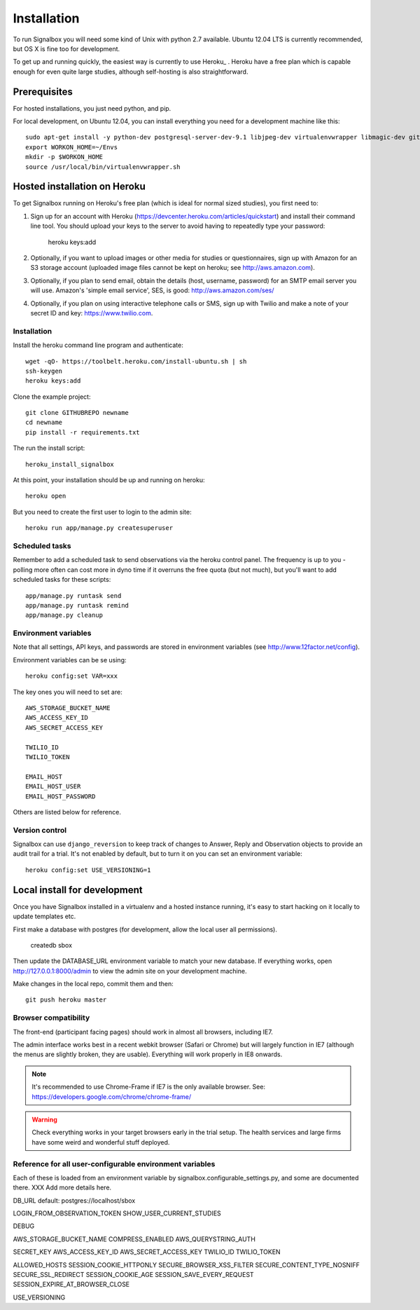 Installation
============================================



To run Signalbox you will need some kind of Unix with python 2.7 available. Ubuntu 12.04 LTS is currently recommended, but OS X is fine too for development.

To get up and running quickly, the easiest way is currently to use Heroku_ . Heroku have a free plan which is capable enough for even quite large studies, although self-hosting is also straightforward.





Prerequisites
----------------

For hosted installations, you just need python, and pip.

For local development, on Ubuntu 12.04, you can install everything you need for a development machine like this::

	sudo apt-get install -y python-dev postgresql-server-dev-9.1 libjpeg-dev virtualenvwrapper libmagic-dev git mercurial zlib1g-dev libfreetype6 libfreetype6-dev
	export WORKON_HOME=~/Envs
	mkdir -p $WORKON_HOME
	source /usr/local/bin/virtualenvwrapper.sh




Hosted installation on Heroku
--------------------------------

To get Signalbox running on Heroku's free plan (which is ideal for normal sized studies), you first need to:

1. Sign up for an account with Heroku (https://devcenter.heroku.com/articles/quickstart) and install their command line tool. You should upload your keys to the server to avoid having to repeatedly type your password:

	heroku keys:add

2. Optionally, if you want to upload images or other media for studies or questionnaires, sign up with Amazon for an S3 storage account (uploaded image files cannot be kept on heroku; see http://aws.amazon.com).

3. Optionally, if you plan to send email, obtain the details  (host, username, password) for an SMTP email server you will use. Amazon's 'simple email service', SES, is good: http://aws.amazon.com/ses/

4. Optionally, if you plan on using interactive telephone calls or SMS, sign up with Twilio and make a note of your secret ID and key: https://www.twilio.com.


Installation
~~~~~~~~~~~~~~~~~

Install the heroku command line program and authenticate::

	wget -qO- https://toolbelt.heroku.com/install-ubuntu.sh | sh
	ssh-keygen
	heroku keys:add


Clone the example project::

	git clone GITHUBREPO newname
	cd newname
	pip install -r requirements.txt


The run the install script::

	heroku_install_signalbox

At this point, your installation should be up and running on heroku::

	heroku open

But you need to create the first user to login to the admin site::

	heroku run app/manage.py createsuperuser


Scheduled tasks
~~~~~~~~~~~~~~~~~
Remember to add a scheduled task to send observations via the heroku control panel. The frequency is up to you - polling more often can cost more in dyno time if it overruns the free quota (but not much), but you'll want to add scheduled tasks for these scripts::

	app/manage.py runtask send
	app/manage.py runtask remind
	app/manage.py cleanup




Environment variables
~~~~~~~~~~~~~~~~~~~~~~

Note that all settings, API keys, and passwords are stored in environment variables (see http://www.12factor.net/config).

Environment variables can be se using::

	heroku config:set VAR=xxx


The key ones you will need to set are::


	AWS_STORAGE_BUCKET_NAME
	AWS_ACCESS_KEY_ID
	AWS_SECRET_ACCESS_KEY

	TWILIO_ID
	TWILIO_TOKEN

	EMAIL_HOST
	EMAIL_HOST_USER
	EMAIL_HOST_PASSWORD


Others are listed below for reference.



Version control
~~~~~~~~~~~~~~~~~

Signalbox can use ``django_reversion`` to keep track of changes to Answer, Reply and Observation objects to provide an audit trail for a trial. It's not enabled by default, but to turn it on you can set an environment variable::

	heroku config:set USE_VERSIONING=1




Local install for development
---------------------------------

Once you have Signalbox installed in a virtualenv and a hosted instance running, it's easy to start hacking on it locally to update templates etc.

First make a database with postgres (for development, allow the local user all permissions).

	createdb sbox

Then update the DATABASE_URL environment variable to match your new database. If everything works, open http://127.0.0.1:8000/admin  to view the admin site on your development machine.

Make changes in the local repo, commit them and then::

	git push heroku master



Browser compatibility
~~~~~~~~~~~~~~~~~~~~~~~~~~~~~~~~

The front-end (participant facing pages) should work in almost all browsers, including IE7.

The admin interface works best in a recent webkit browser (Safari or Chrome) but will largely function in IE7 (although the menus are slightly broken, they are usable). Everything will work properly in IE8 onwards.

.. note:: It's recommended to use Chrome-Frame if IE7 is the only available browser. See: `<https://developers.google.com/chrome/chrome-frame/>`_

.. warning:: Check everything works in your target browsers early in the trial setup. The health services and large firms have some weird and wonderful stuff deployed.







Reference for all user-configurable environment variables
~~~~~~~~~~~~~~~~~~~~~~~~~~~~~~~~~~~~~~~~~~~~~~~~~~~~~~~~~~~~


Each of these is loaded from an environment variable by signalbox.configurable_settings.py, and some are documented there. XXX Add more details here.


DB_URL default: postgres://localhost/sbox

LOGIN_FROM_OBSERVATION_TOKEN
SHOW_USER_CURRENT_STUDIES

DEBUG

AWS_STORAGE_BUCKET_NAME
COMPRESS_ENABLED
AWS_QUERYSTRING_AUTH

SECRET_KEY
AWS_ACCESS_KEY_ID
AWS_SECRET_ACCESS_KEY
TWILIO_ID
TWILIO_TOKEN

ALLOWED_HOSTS
SESSION_COOKIE_HTTPONLY
SECURE_BROWSER_XSS_FILTER
SECURE_CONTENT_TYPE_NOSNIFF
SECURE_SSL_REDIRECT
SESSION_COOKIE_AGE
SESSION_SAVE_EVERY_REQUEST
SESSION_EXPIRE_AT_BROWSER_CLOSE

USE_VERSIONING







.. _Twilio: http://twilio.com

